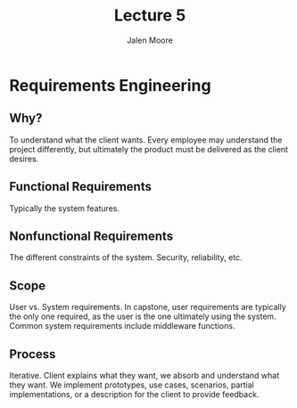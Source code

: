 #+title: Lecture 5
#+author: Jalen Moore

* Requirements Engineering

** Why?

To understand what the client wants. Every employee may understand the project differently, but ultimately the product must be delivered as the client desires.

** Functional Requirements

Typically the system features.

** Nonfunctional Requirements

The different constraints of the system. Security, reliability, etc.

** Scope 

User vs. System requirements. In capstone, user requirements are typically the only one required, as the user is the one ultimately using the system. Common system requirements include middleware functions.

** Process

Iterative. Client explains what they want, we absorb and understand what they want. We implement prototypes, use cases, scenarios, partial implementations, or a description for the client to provide feedback.


